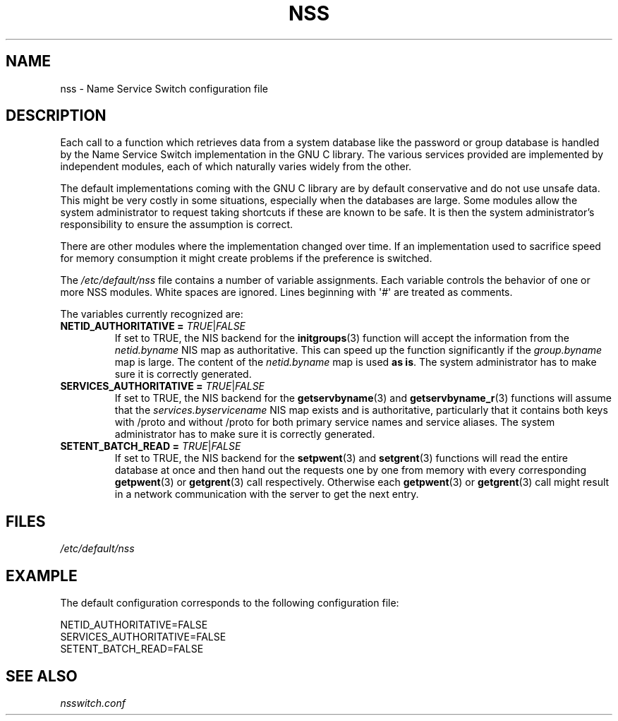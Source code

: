 .\" Copyright (C) 2006 Red Hat, Inc. All rights reserved.
.\" Author: Ulrich Drepper <drepper@redhat.com>
.\"
.\" %%%LICENSE_START(GPLv2_MISC)
.\" This copyrighted material is made available to anyone wishing to use,
.\" modify, copy, or redistribute it subject to the terms and conditions of the
.\" GNU General Public License v.2.
.\"
.\" This program is distributed in the hope that it will be useful, but WITHOUT
.\" ANY WARRANTY; without even the implied warranty of MERCHANTABILITY or
.\" FITNESS FOR A PARTICULAR PURPOSE. See the GNU General Public License for
.\" more details.
.\"
.\" You should have received a copy of the GNU General Public
.\" License along with this manual; if not, see
.\" <http://www.gnu.org/licenses/>.
.\" %%%LICENSE_END
.\"
.TH NSS 5 2013-02-13 "Linux" "Linux Programmer's Manual"
.SH NAME
nss \- Name Service Switch configuration file
.SH DESCRIPTION
Each call to a function which retrieves data from a system database
like the password or group database is handled by the Name Service
Switch implementation in the GNU C library.
The various services
provided are implemented by independent modules, each of which
naturally varies widely from the other.
.PP
The default implementations coming with the GNU C library are by
default conservative and do not use unsafe data.
This might be very costly in some situations, especially when the databases
are large.
Some modules allow the system administrator to request
taking shortcuts if these are known to be safe.
It is then the system administrator's responsibility to ensure the assumption
is correct.
.PP
There are other modules where the implementation changed over time.
If an implementation used to sacrifice speed for memory consumption
it might create problems if the preference is switched.
.PP
The
.I /etc/default/nss
file contains a number of variable assignments.
Each variable controls the behavior of one or more
NSS modules.
White spaces are ignored.
Lines beginning with \(aq#\(aq
are treated as comments.
.PP
The variables currently recognized are:
.TP
\fBNETID_AUTHORITATIVE =\fR \fITRUE\fR|\fIFALSE\fR
If set to TRUE, the NIS backend for the
.BR initgroups (3)
function will accept the information
from the
.I netid.byname
NIS map as authoritative.
This can speed up the function significantly if the
.I group.byname
map is large.
The content of the
.I netid.byname
map is used \fBas is\fR.
The system administrator has to make sure it is correctly generated.
.TP
\fBSERVICES_AUTHORITATIVE =\fR \fITRUE\fR|\fIFALSE\fR
If set to TRUE, the NIS backend for the
.BR getservbyname (3)
and
.BR getservbyname_r (3)
functions will assume that the
.I services.byservicename
NIS map exists and is authoritative, particularly
that it contains both keys with /proto and without /proto for both
primary service names and service aliases.
The system administrator has to make sure it is correctly generated.
.TP
\fBSETENT_BATCH_READ =\fR \fITRUE\fR|\fIFALSE\fR
If set to TRUE, the NIS backend for the
.BR setpwent (3)
and
.BR setgrent (3)
functions will read the entire database at once and then
hand out the requests one by one from memory with every corresponding
.BR getpwent (3)
or
.BR getgrent (3)
call respectively.
Otherwise each
.BR getpwent (3)
or
.BR getgrent (3)
call might result in a network communication with the server to get
the next entry.
.SH FILES
\fI/etc/default/nss\fR
.SH EXAMPLE
The default configuration corresponds to the following configuration file:

.nf
NETID_AUTHORITATIVE=FALSE
SERVICES_AUTHORITATIVE=FALSE
SETENT_BATCH_READ=FALSE
.\" .SH AUTHOR
.\" Ulrich Drepper <drepper@redhat.com>
.\"
.SH SEE ALSO
\fInsswitch.conf\fR
